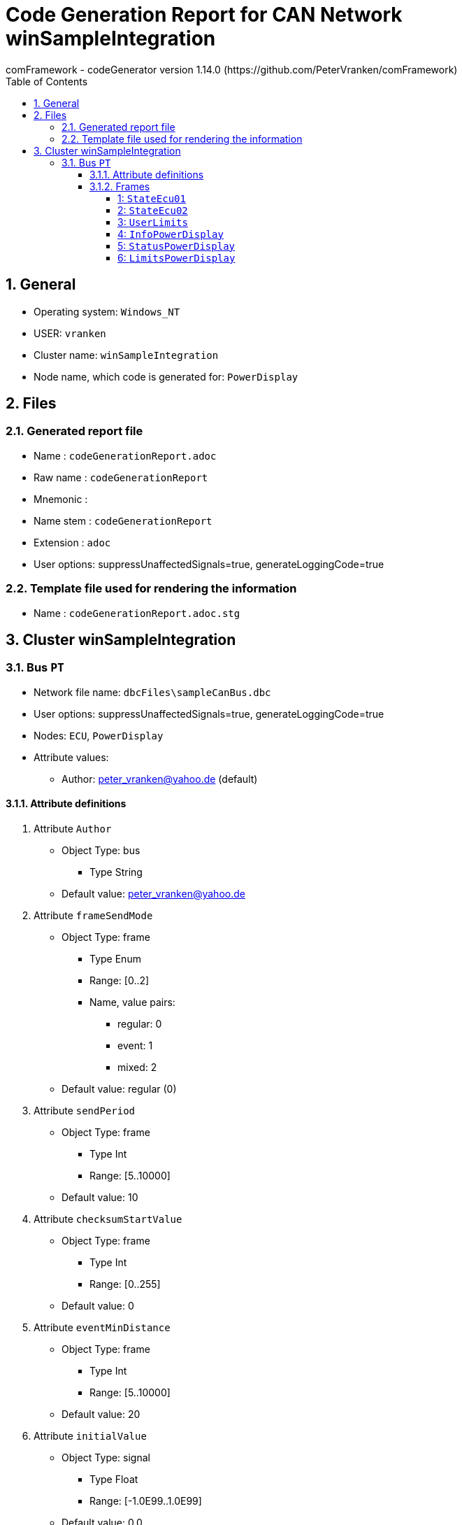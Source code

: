 = Code Generation Report for CAN Network winSampleIntegration
:Author:    comFramework - codeGenerator version 1.14.0 (https://github.com/PeterVranken/comFramework)
:toc:
:toclevels: 4
:xrefstyle: short
:numbered:

== General
* Operating system: `Windows_NT`
* USER: `vranken`
* Cluster name: `winSampleIntegration`
* Node name, which code is generated for: `PowerDisplay`

== Files
=== Generated report file
* Name        : `codeGenerationReport.adoc`
* Raw name    : `codeGenerationReport`
* Mnemonic    : 
* Name stem   : `codeGenerationReport`
* Extension   : `adoc`
* User options: suppressUnaffectedSignals=true, generateLoggingCode=true

=== Template file used for rendering the information
* Name          : `codeGenerationReport.adoc.stg`

== Cluster winSampleIntegration


=== Bus `PT`
* Network file name: `dbcFiles\sampleCanBus.dbc`
* User options: suppressUnaffectedSignals=true, generateLoggingCode=true
* Nodes: `ECU`, `PowerDisplay`
* Attribute values:
 ** Author: peter_vranken@yahoo.de (default)


==== Attribute definitions
1. Attribute `Author`
 ** Object Type: bus
  *** Type String
 ** Default value: peter_vranken@yahoo.de
2. Attribute `frameSendMode`
 ** Object Type: frame
  *** Type Enum
  *** Range: [0..2]
  *** Name, value pairs:
   **** regular: 0
   **** event: 1
   **** mixed: 2
 ** Default value: regular (0)
3. Attribute `sendPeriod`
 ** Object Type: frame
  *** Type Int
  *** Range: [5..10000]
 ** Default value: 10
4. Attribute `checksumStartValue`
 ** Object Type: frame
  *** Type Int
  *** Range: [0..255]
 ** Default value: 0
5. Attribute `eventMinDistance`
 ** Object Type: frame
  *** Type Int
  *** Range: [5..10000]
 ** Default value: 20
6. Attribute `initialValue`
 ** Object Type: signal
  *** Type Float
  *** Range: [-1.0E99..1.0E99]
 ** Default value: 0.0

==== Frames


===== 1: `StateEcu01`
* CAN ID:  (0x1024)
* Size: 4 Byte
* Sender: `ECU`
* Attribute values:
 ** eventMinDistance: 20 (default)
 ** frameSendMode: regular (0)
 ** checksumStartValue: 17
 ** sendPeriod: 10


* SendMode: Regular
 ** Period: 10 ms
 ** Filtered special signals:
  * SQC: sequenceCounter
  * checksum: checksum
* 3 Signals (plus 0 multiplexed signal sets):
[frame="none",width="90%",options="header"]
|=======
|ID|Name|Type|No Bits|Start Bit|Motorola|Min|Max|Factor|Offset|Unit|No receivers|Received|Mux|No named values
|1|checksum|uint8_t|8|7|true|0.0|255.0|1.0|0.0||1|true||0
|2|speedOfRotation|uint16_t|16|11|true|0.0|6500.0|0.1|0.0|rpm|1|true||0
|3|sequenceCounter|uint8_t|4|12|false|0.0|14.0|1.0|0.0||1|true||0
|=======

===== 2: `StateEcu02`
* CAN ID:  (0x1040)
* Size: 4 Byte
* Sender: `ECU`
* Attribute values:
 ** eventMinDistance: 20 (default)
 ** frameSendMode: regular (0)
 ** checksumStartValue: 218
 ** sendPeriod: 50


* SendMode: Regular
 ** Period: 50 ms
 ** Filtered special signals:
  * SQC: sequenceCounter
  * checksum: checksum
* 3 Signals (plus 0 multiplexed signal sets):
[frame="none",width="90%",options="header"]
|=======
|ID|Name|Type|No Bits|Start Bit|Motorola|Min|Max|Factor|Offset|Unit|No receivers|Received|Mux|No named values
|1|checksum|uint8_t|8|0|false|0.0|255.0|1.0|0.0||1|true||0
|2|sequenceCounter|uint8_t|4|8|false|15.0|1.0|1.0|0.0||1|true||0
|3|torque|int16_t|11|22|true|-500.0|500.0|0.5|0.0|Nm|1|true||0
|=======

===== 3: `UserLimits`
* CAN ID:  (0x2032)
* Size: 8 Byte
* Sender: `ECU`
* Attribute values:
 ** eventMinDistance: 65
 ** frameSendMode: event (1)
 ** checksumStartValue: 119
 ** sendPeriod: 10 (default)


* SendMode: Data change driven, regular if there are no changes
 ** Period: 10 ms
 ** Minimum distance in time: 65 ms
 ** Filtered special signals:
  * SQC: sequenceCounter
  * checksum: checksum
* 6 Signals (plus 0 multiplexed signal sets):
[frame="none",width="90%",options="header"]
|=======
|ID|Name|Type|No Bits|Start Bit|Motorola|Min|Max|Factor|Offset|Unit|No receivers|Received|Mux|No named values
|1|sequenceCounter|uint8_t|4|2|false|1.0|14.0|1.0|0.0||1|true||0
|2|minSpeedOfRotation|uint16_t|12|6|false|0.0|6500.0|1.6|0.0|rpm|1|true||0
|3|maxSpeedOfRotation|uint16_t|12|18|false|0.0|6500.0|1.6|0.0|rpm|1|true||0
|4|checksum|uint8_t|8|39|true|0.0|255.0|1.0|0.0||1|true||0
|5|minPower|uint16_t|9|47|true|-10.0|240.0|0.5|-10.0|KW|1|true||0
|6|maxPower|uint16_t|9|53|true|-10.0|240.0|0.5|-10.0|KW|1|true||0
|=======

===== 4: `InfoPowerDisplay`
* CAN ID:  (0x1536)
* Size: 6 Byte
* Sender: `PowerDisplay`
* Attribute values:
 ** eventMinDistance: 20 (default)
 ** frameSendMode: regular (0)
 ** checksumStartValue: 112
 ** sendPeriod: 30


* SendMode: Regular
 ** Period: 30 ms
 ** Filtered special signals:
  * SQC: sequenceCounter
  * checksum: checksum
* 4 Signals (plus 0 multiplexed signal sets):
[frame="none",width="90%",options="header"]
|=======
|ID|Name|Type|No Bits|Start Bit|Motorola|Min|Max|Factor|Offset|Unit|No receivers|Received|Mux|No named values
|1|checksum|uint8_t|8|0|false|0.0|255.0|1.0|0.0||0|false||0
|2|sequenceCounter|uint8_t|4|8|false|0.0|14.0|1.0|0.0||0|false||0
|3|power|uint16_t|15|13|false|-500000.0|500000.0|32.0|-500000.0|W|0|false||0
|4|state|uint8_t|3|33|true|0.0|2.0|1.0|0.0||0|false||3
|=======

===== 5: `StatusPowerDisplay`
* CAN ID:  (0x1537)
* Size: 6 Byte
* Sender: `PowerDisplay`
* Attribute values:
 ** eventMinDistance: 50
 ** frameSendMode: mixed (2)
 ** checksumStartValue: 113
 ** sendPeriod: 1000


* SendMode: Data change driven
 ** Minimum distance in time: 50 ms
 ** Filtered special signals:
  * SQC: sequenceCounter
  * checksum: checksum
* 5 Signals (plus 0 multiplexed signal sets):
[frame="none",width="90%",options="header"]
|=======
|ID|Name|Type|No Bits|Start Bit|Motorola|Min|Max|Factor|Offset|Unit|No receivers|Received|Mux|No named values
|1|noDlcErrors|uint16_t|11|0|false|0.0|2047.0|1.0|0.0||0|false||0
|2|noCheckSumErrors|uint16_t|11|11|false|0.0|2047.0|1.0|0.0||0|false||0
|3|noSqcErrors|uint16_t|11|22|false|0.0|2047.0|1.0|0.0||0|false||0
|4|sequenceCounter|uint8_t|7|39|true|1.0|126.0|1.0|0.0||0|false||0
|5|checksum|uint8_t|8|47|true|0.0|255.0|1.0|0.0||0|false||0
|=======

===== 6: `LimitsPowerDisplay`
* CAN ID:  (0x1538)
* Size: 1 Byte
* Sender: `PowerDisplay`
* Attribute values:
 ** eventMinDistance: 20
 ** frameSendMode: event (1)
 ** checksumStartValue: 0 (default)
 ** sendPeriod: 10 (default)


* SendMode: Data change driven, regular if there are no changes
 ** Period: 10 ms
 ** Minimum distance in time: 20 ms
 ** Filtered special signals:
  * SQC: sequenceCounter
* 5 Signals (plus 0 multiplexed signal sets):
[frame="none",width="90%",options="header"]
|=======
|ID|Name|Type|No Bits|Start Bit|Motorola|Min|Max|Factor|Offset|Unit|No receivers|Received|Mux|No named values
|1|sequenceCounter|uint8_t|3|0|false|6.0|1.0|1.0|0.0||0|false||0
|2|belowMinSpeedOfRotation|bool|1|3|false|0.0|1.0|1.0|0.0||0|false||0
|3|aboveMaxSpeedOfRotation|bool|1|4|false|0.0|1.0|1.0|0.0||0|false||0
|4|belowMinPower|bool|1|5|false|0.0|1.0|1.0|0.0||0|false||0
|5|aboveMaxPower|bool|1|6|false|0.0|1.0|1.0|0.0||0|false||0
|=======